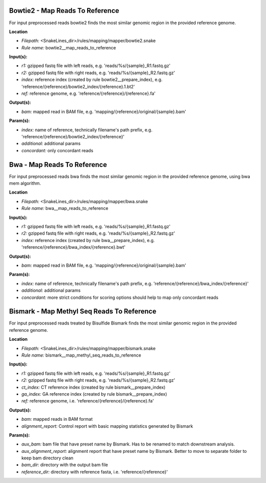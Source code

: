 Bowtie2 - Map Reads To Reference
------------------------------------

For input preprocessed reads bowtie2 finds the most similar genomic region in the provided reference genome.

**Location**

- *Filepath:* <SnakeLines_dir>/rules/mapping/mapper/bowtie2.snake
- *Rule name:* bowtie2__map_reads_to_reference

**Input(s):**

- *r1:* gzipped fastq file with left reads, e.g. 'reads/%s/{sample}_R1.fastq.gz'
- *r2:* gzipped fastq file with right reads, e.g. 'reads/%s/{sample}_R2.fastq.gz'
- *index:* reference index (created by rule bowtie2__prepare_index), e.g. 'reference/{reference}/bowtie2_index/{reference}.1.bt2'
- *ref:* reference genome, e.g. 'reference/{reference}/{reference}.fa'

**Output(s):**

- *bam:* mapped read in BAM file, e.g. 'mapping/{reference}/original/{sample}.bam'

**Param(s):**

- *index:* name of reference, technically filename's path prefix, e.g. 'reference/{reference}/bowtie2_index/{reference}'
- *additional:* additional params
- *concordant:* only concordant reads

Bwa - Map Reads To Reference
--------------------------------

For input preprocessed reads bwa finds the most similar genomic region in the provided reference genome, using bwa mem algorithm.

**Location**

- *Filepath:* <SnakeLines_dir>/rules/mapping/mapper/bwa.snake
- *Rule name:* bwa__map_reads_to_reference

**Input(s):**

- *r1:* gzipped fastq file with left reads, e.g. 'reads/%s/{sample}_R1.fastq.gz'
- *r2:* gzipped fastq file with right reads, e.g. 'reads/%s/{sample}_R2.fastq.gz'
- *index:* reference index (created by rule bwa__prepare_index), e.g. 'reference/{reference}/bwa_index/{reference}.bwt'

**Output(s):**

- *bam:* mapped read in BAM file, e.g. 'mapping/{reference}/original/{sample}.bam'

**Param(s):**

- *index:* name of reference, technically filename's path prefix, e.g. 'reference/{reference}/bwa_index/{reference}'
- *additional:* additional params
- *concordant:* more strict conditions for scoring options should help to map only concordant reads

Bismark - Map Methyl Seq Reads To Reference
-----------------------------------------------

For input preprocessed reads treated by Bisulfide Bismark finds the most similar genomic region in the provided reference genome.

**Location**

- *Filepath:* <SnakeLines_dir>/rules/mapping/mapper/bismark.snake
- *Rule name:* bismark__map_methyl_seq_reads_to_reference

**Input(s):**

- *r1:* gzipped fastq file with left reads, e.g. 'reads/%s/{sample}_R1.fastq.gz'
- *r2:* gzipped fastq file with right reads, e.g. 'reads/%s/{sample}_R2.fastq.gz'
- *ct_index:* CT reference index (created by rule bismark__prepare_index)
- *ga_index:* GA reference index (created by rule bismark__prepare_index)
- *ref:* reference genome, i.e. 'reference/{reference}/{reference}.fa'

**Output(s):**

- *bam:* mapped reads in BAM format
- *alignment_report:* Control report with basic mapping statistics generated by Bismark

**Param(s):**

- *aux_bam:* bam file that have preset name by Bismark. Has to be renamed to match downstream analysis.
- *aux_alignment_report:* alignment report that have preset name by Bismark. Better to move to separate folder to keep bam directory clean
- *bam_dir:* directory with the output bam file
- *reference_dir:* directory with reference fasta, i.e. 'reference/{reference}'

